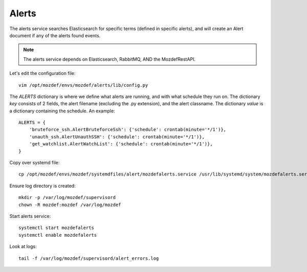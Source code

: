 Alerts
******

The alerts service searches Elasticsearch for specific terms (defined in specific alerts), and will create an Alert document if any of the alerts found events.

.. note:: The alerts service depends on Elasticsearch, RabbitMQ, AND the MozdefRestAPI.


Let's edit the configuration file::

  vim /opt/mozdef/envs/mozdef/alerts/lib/config.py


The `ALERTS` dictionary is where we define what alerts are running, and with what schedule they run on. The dictionary `key` consists of 2 fields, the alert filename (excluding the .py extension), and the alert classname. The dictionary `value` is a dictionary containing the schedule. An example::

  ALERTS = {
      'bruteforce_ssh.AlertBruteforceSsh': {'schedule': crontab(minute='*/1')},
      'unauth_ssh.AlertUnauthSSH': {'schedule': crontab(minute='*/1')},
      'get_watchlist.AlertWatchList': {'schedule': crontab(minute='*/1')},
  }


Copy over systemd file::

  cp /opt/mozdef/envs/mozdef/systemdfiles/alert/mozdefalerts.service /usr/lib/systemd/system/mozdefalerts.service


Ensure log directory is created::

  mkdir -p /var/log/mozdef/supervisord
  chown -R mozdef:mozdef /var/log/mozdef


Start alerts service::

  systemctl start mozdefalerts
  systemctl enable mozdefalerts

Look at logs::

  tail -f /var/log/mozdef/supervisord/alert_errors.log
